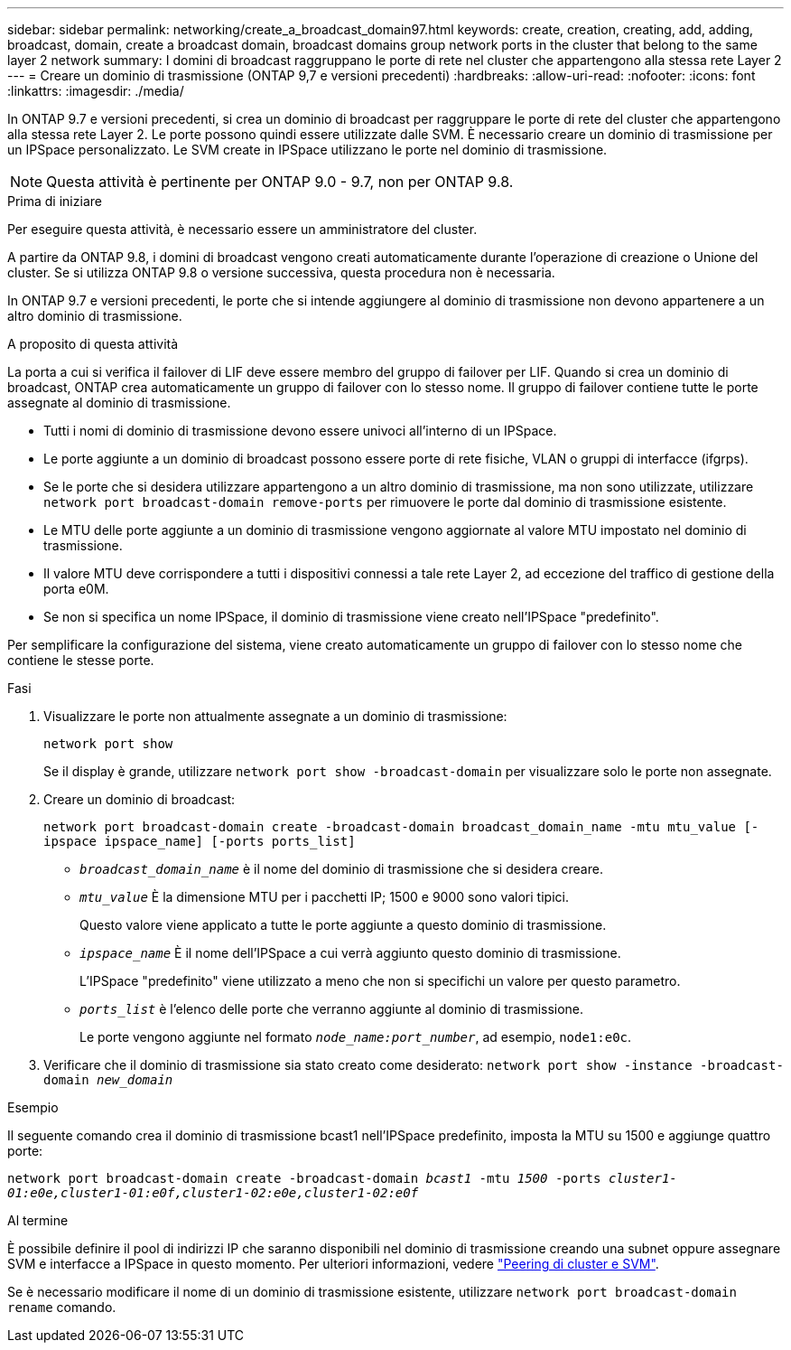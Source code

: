 ---
sidebar: sidebar 
permalink: networking/create_a_broadcast_domain97.html 
keywords: create, creation, creating, add, adding, broadcast, domain, create a broadcast domain, broadcast domains group network ports in the cluster that belong to the same layer 2 network 
summary: I domini di broadcast raggruppano le porte di rete nel cluster che appartengono alla stessa rete Layer 2 
---
= Creare un dominio di trasmissione (ONTAP 9,7 e versioni precedenti)
:hardbreaks:
:allow-uri-read: 
:nofooter: 
:icons: font
:linkattrs: 
:imagesdir: ./media/


[role="lead"]
In ONTAP 9.7 e versioni precedenti, si crea un dominio di broadcast per raggruppare le porte di rete del cluster che appartengono alla stessa rete Layer 2. Le porte possono quindi essere utilizzate dalle SVM. È necessario creare un dominio di trasmissione per un IPSpace personalizzato. Le SVM create in IPSpace utilizzano le porte nel dominio di trasmissione.


NOTE: Questa attività è pertinente per ONTAP 9.0 - 9.7, non per ONTAP 9.8.

.Prima di iniziare
Per eseguire questa attività, è necessario essere un amministratore del cluster.

A partire da ONTAP 9.8, i domini di broadcast vengono creati automaticamente durante l'operazione di creazione o Unione del cluster. Se si utilizza ONTAP 9.8 o versione successiva, questa procedura non è necessaria.

In ONTAP 9.7 e versioni precedenti, le porte che si intende aggiungere al dominio di trasmissione non devono appartenere a un altro dominio di trasmissione.

.A proposito di questa attività
La porta a cui si verifica il failover di LIF deve essere membro del gruppo di failover per LIF. Quando si crea un dominio di broadcast, ONTAP crea automaticamente un gruppo di failover con lo stesso nome. Il gruppo di failover contiene tutte le porte assegnate al dominio di trasmissione.

* Tutti i nomi di dominio di trasmissione devono essere univoci all'interno di un IPSpace.
* Le porte aggiunte a un dominio di broadcast possono essere porte di rete fisiche, VLAN o gruppi di interfacce (ifgrps).
* Se le porte che si desidera utilizzare appartengono a un altro dominio di trasmissione, ma non sono utilizzate, utilizzare `network port broadcast-domain remove-ports` per rimuovere le porte dal dominio di trasmissione esistente.
* Le MTU delle porte aggiunte a un dominio di trasmissione vengono aggiornate al valore MTU impostato nel dominio di trasmissione.
* Il valore MTU deve corrispondere a tutti i dispositivi connessi a tale rete Layer 2, ad eccezione del traffico di gestione della porta e0M.
* Se non si specifica un nome IPSpace, il dominio di trasmissione viene creato nell'IPSpace "predefinito".


Per semplificare la configurazione del sistema, viene creato automaticamente un gruppo di failover con lo stesso nome che contiene le stesse porte.

.Fasi
. Visualizzare le porte non attualmente assegnate a un dominio di trasmissione:
+
`network port show`

+
Se il display è grande, utilizzare `network port show -broadcast-domain` per visualizzare solo le porte non assegnate.

. Creare un dominio di broadcast:
+
`network port broadcast-domain create -broadcast-domain broadcast_domain_name -mtu mtu_value [-ipspace ipspace_name] [-ports ports_list]`

+
** `_broadcast_domain_name_` è il nome del dominio di trasmissione che si desidera creare.
** `_mtu_value_` È la dimensione MTU per i pacchetti IP; 1500 e 9000 sono valori tipici.
+
Questo valore viene applicato a tutte le porte aggiunte a questo dominio di trasmissione.

** `_ipspace_name_` È il nome dell'IPSpace a cui verrà aggiunto questo dominio di trasmissione.
+
L'IPSpace "predefinito" viene utilizzato a meno che non si specifichi un valore per questo parametro.

** `_ports_list_` è l'elenco delle porte che verranno aggiunte al dominio di trasmissione.
+
Le porte vengono aggiunte nel formato `_node_name:port_number_`, ad esempio, `node1:e0c`.



. Verificare che il dominio di trasmissione sia stato creato come desiderato:
`network port show -instance -broadcast-domain _new_domain_`


.Esempio
Il seguente comando crea il dominio di trasmissione bcast1 nell'IPSpace predefinito, imposta la MTU su 1500 e aggiunge quattro porte:

`network port broadcast-domain create -broadcast-domain _bcast1_ -mtu _1500_ -ports _cluster1-01:e0e,cluster1-01:e0f,cluster1-02:e0e,cluster1-02:e0f_`

.Al termine
È possibile definire il pool di indirizzi IP che saranno disponibili nel dominio di trasmissione creando una subnet oppure assegnare SVM e interfacce a IPSpace in questo momento. Per ulteriori informazioni, vedere link:https://docs.netapp.com/us-en/ontap-sm-classic/peering/index.html["Peering di cluster e SVM"].

Se è necessario modificare il nome di un dominio di trasmissione esistente, utilizzare `network port broadcast-domain rename` comando.
